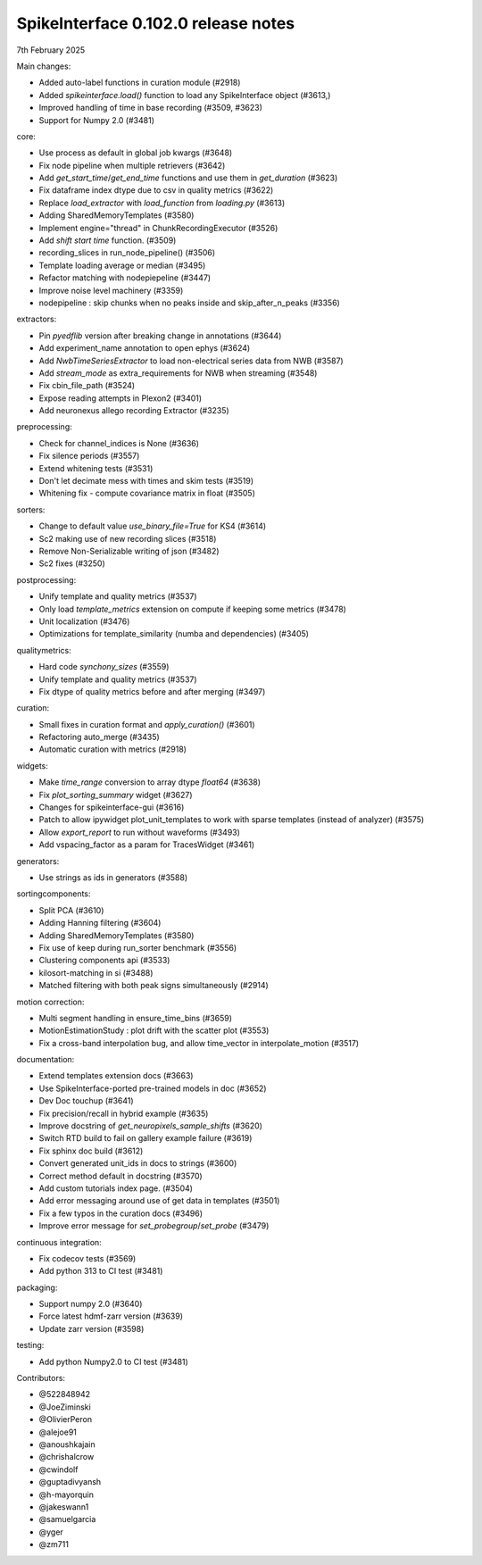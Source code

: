 .. _release0.102.0:

SpikeInterface 0.102.0 release notes
------------------------------------

7th February 2025

Main changes:

* Added auto-label functions in curation module (#2918)
* Added `spikeinterface.load()` function to load any SpikeInterface object (#3613,)
* Improved handling of time in base recording (#3509, #3623)
* Support for Numpy 2.0 (#3481)


core:

* Use process as default in global job kwargs (#3648)
* Fix node pipeline when multiple retrievers (#3642)
* Add `get_start_time`/`get_end_time` functions and use them in `get_duration` (#3623)
* Fix dataframe index dtype due to csv in  quality metrics  (#3622)
* Replace `load_extractor` with `load_function` from `loading.py` (#3613)
* Adding SharedMemoryTemplates (#3580)
* Implement engine="thread" in ChunkRecordingExecutor (#3526)
* Add `shift start time` function. (#3509)
* recording_slices in run_node_pipeline() (#3506)
* Template loading average or median (#3495)
* Refactor matching with nodepiepeline (#3447)
* Improve noise level machinery (#3359)
* nodepipeline : skip chunks when no peaks inside and skip_after_n_peaks (#3356)

extractors:

* Pin `pyedflib` version after breaking change in annotations (#3644)
* Add experiment_name annotation to open ephys (#3624)
* Add `NwbTimeSeriesExtractor` to load non-electrical series data from NWB (#3587)
* Add `stream_mode` as extra_requirements for NWB when streaming (#3548)
* Fix cbin_file_path (#3524)
* Expose reading attempts in Plexon2 (#3401)
* Add neuronexus allego recording Extractor (#3235)

preprocessing:

* Check for channel_indices is None (#3636)
* Fix silence periods (#3557)
* Extend whitening tests (#3531)
* Don't let decimate mess with times and skim tests (#3519)
* Whitening fix - compute covariance matrix in float (#3505)

sorters:

* Change to default value `use_binary_file=True` for KS4 (#3614)
* Sc2 making use of new recording slices (#3518)
* Remove Non-Serializable writing of json (#3482)
* Sc2 fixes (#3250)

postprocessing:

* Unify template and quality metrics (#3537)
* Only load `template_metrics` extension on compute if keeping some metrics (#3478)
* Unit localization (#3476)
* Optimizations for template_similarity (numba and dependencies) (#3405)

qualitymetrics:

* Hard code `synchony_sizes` (#3559)
* Unify template and quality metrics (#3537)
* Fix dtype of quality metrics before and after merging (#3497)

curation:

* Small fixes in curation format and `apply_curation()` (#3601)
* Refactoring auto_merge (#3435)
* Automatic curation with metrics  (#2918)

widgets:

* Make `time_range` conversion to array dtype `float64`  (#3638)
* Fix `plot_sorting_summary` widget  (#3627)
* Changes for spikeinterface-gui (#3616)
* Patch to allow ipywidget plot_unit_templates to work with sparse templates (instead of analyzer) (#3575)
* Allow `export_report` to run without waveforms (#3493)
* Add vspacing_factor as a param for TracesWidget (#3461)

generators:

* Use strings as ids in generators (#3588)


sortingcomponents:

* Split PCA (#3610)
* Adding Hanning filtering (#3604)
* Adding SharedMemoryTemplates (#3580)
* Fix use of keep during run_sorter benchmark (#3556)
* Clustering components api (#3533)
* kilosort-matching in si (#3488)
* Matched filtering with both peak signs simultaneously (#2914)

motion correction:

* Multi segment handling in ensure_time_bins (#3659)
* MotionEstimationStudy : plot drift with the scatter plot (#3553)
* Fix a cross-band interpolation bug, and allow time_vector in interpolate_motion (#3517)

documentation:

* Extend templates extension docs (#3663)
* Use SpikeInterface-ported pre-trained models in doc (#3652)
* Dev Doc touchup (#3641)
* Fix precision/recall in hybrid example (#3635)
* Improve docstring of `get_neuropixels_sample_shifts`  (#3620)
* Switch RTD build to fail on gallery example failure (#3619)
* Fix sphinx doc build (#3612)
* Convert generated unit_ids in docs to strings (#3600)
* Correct method default in docstring (#3570)
* Add custom tutorials index page. (#3504)
* Add error messaging around use of get data in templates (#3501)
* Fix a few typos in the curation docs (#3496)
* Improve error message for `set_probegroup`/`set_probe` (#3479)

continuous integration:

* Fix codecov tests (#3569)
* Add python 313 to CI test (#3481)

packaging:

* Support numpy 2.0 (#3640)
* Force latest hdmf-zarr version (#3639)
* Update zarr version (#3598)

testing:

* Add python Numpy2.0 to CI test (#3481)

Contributors:

* @522848942
* @JoeZiminski
* @OlivierPeron
* @alejoe91
* @anoushkajain
* @chrishalcrow
* @cwindolf
* @guptadivyansh
* @h-mayorquin
* @jakeswann1
* @samuelgarcia
* @yger
* @zm711
